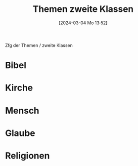 #+title:      Themen zweite Klassen
#+date:       [2024-03-04 Mo 13:52]
#+filetags:   :02:
#+identifier: 20240304T135209

Zfg der Themen / zweite Klassen

* Bibel

* Kirche

* Mensch

* Glaube

* Religionen
